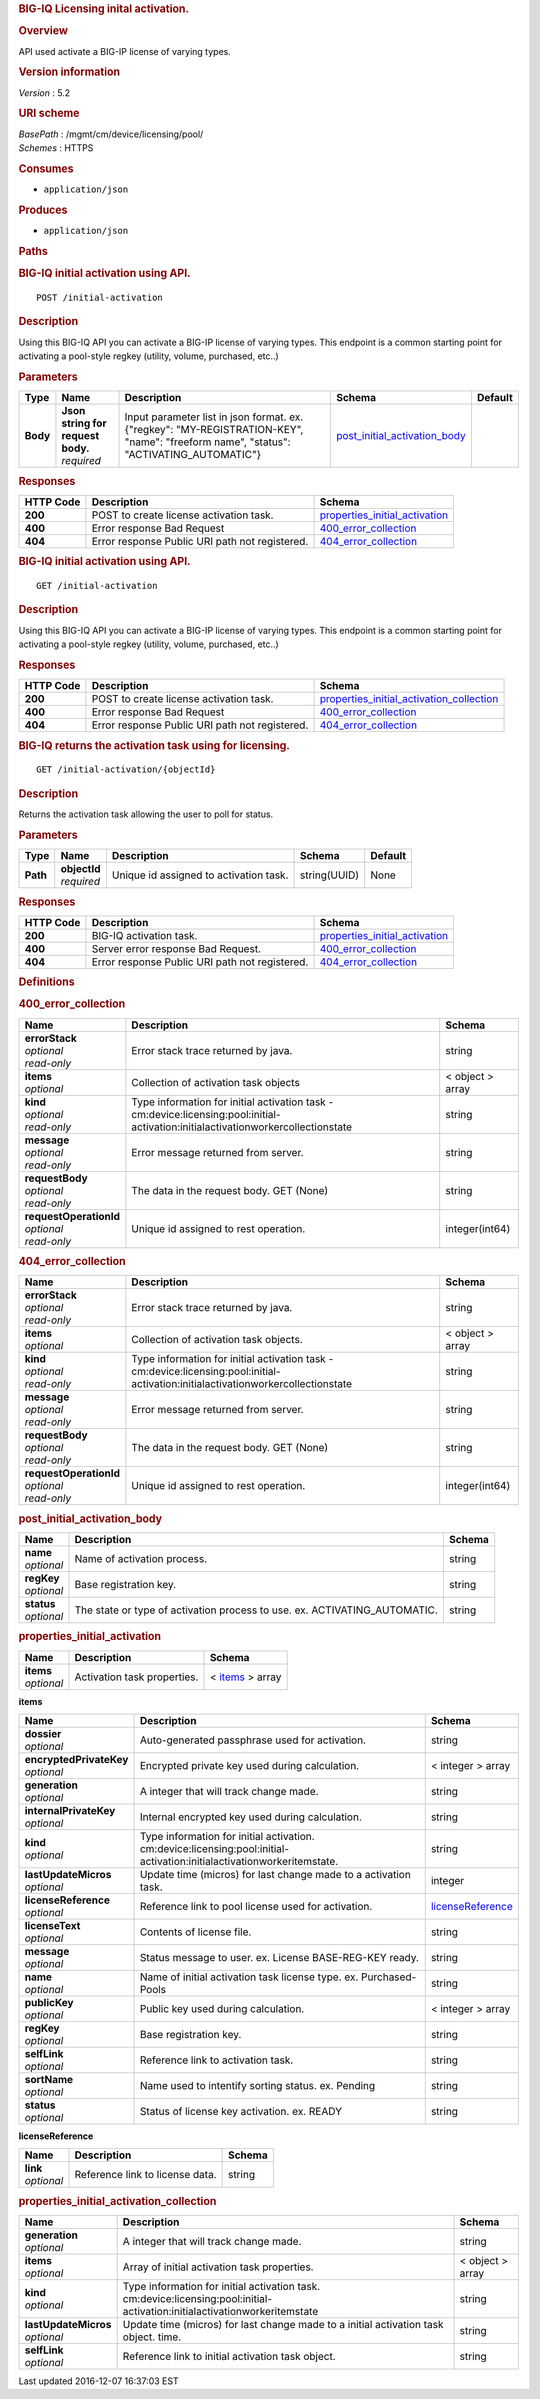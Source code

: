 .. raw:: html

   <div id="header">

.. rubric:: BIG-IQ Licensing inital activation.
   :name: big-iq-licensing-inital-activation.

.. raw:: html

   </div>

.. raw:: html

   <div id="content">

.. raw:: html

   <div class="sect1">

.. rubric:: Overview
   :name: _overview

.. raw:: html

   <div class="sectionbody">

.. raw:: html

   <div class="paragraph">

API used activate a BIG-IP license of varying types.

.. raw:: html

   </div>

.. raw:: html

   <div class="sect2">

.. rubric:: Version information
   :name: _version_information

.. raw:: html

   <div class="paragraph">

*Version* : 5.2

.. raw:: html

   </div>

.. raw:: html

   </div>

.. raw:: html

   <div class="sect2">

.. rubric:: URI scheme
   :name: _uri_scheme

.. raw:: html

   <div class="paragraph">

| *BasePath* : /mgmt/cm/device/licensing/pool/
| *Schemes* : HTTPS

.. raw:: html

   </div>

.. raw:: html

   </div>

.. raw:: html

   <div class="sect2">

.. rubric:: Consumes
   :name: _consumes

.. raw:: html

   <div class="ulist">

-  ``application/json``

.. raw:: html

   </div>

.. raw:: html

   </div>

.. raw:: html

   <div class="sect2">

.. rubric:: Produces
   :name: _produces

.. raw:: html

   <div class="ulist">

-  ``application/json``

.. raw:: html

   </div>

.. raw:: html

   </div>

.. raw:: html

   </div>

.. raw:: html

   </div>

.. raw:: html

   <div class="sect1">

.. rubric:: Paths
   :name: _paths

.. raw:: html

   <div class="sectionbody">

.. raw:: html

   <div class="sect2">

.. rubric:: BIG-IQ initial activation using API.
   :name: _initial-activation_post

.. raw:: html

   <div class="literalblock">

.. raw:: html

   <div class="content">

::

    POST /initial-activation

.. raw:: html

   </div>

.. raw:: html

   </div>

.. raw:: html

   <div class="sect3">

.. rubric:: Description
   :name: _description

.. raw:: html

   <div class="paragraph">

Using this BIG-IQ API you can activate a BIG-IP license of varying
types. This endpoint is a common starting point for activating a
pool-style regkey (utility, volume, purchased, etc..)

.. raw:: html

   </div>

.. raw:: html

   </div>

.. raw:: html

   <div class="sect3">

.. rubric:: Parameters
   :name: _parameters

+------------+---------------------------------------+------------------------------------------------------------------------------------------------------------------------------------------+------------------------------------------------------------------------+-----------+
| Type       | Name                                  | Description                                                                                                                              | Schema                                                                 | Default   |
+============+=======================================+==========================================================================================================================================+========================================================================+===========+
| **Body**   | | **Json string for request body.**   | Input parameter list in json format. ex. {"regkey": "MY-REGISTRATION-KEY", "name": "freeform name", "status": "ACTIVATING\_AUTOMATIC"}   | `post\_initial\_activation\_body <#_post_initial_activation_body>`__   |           |
|            | | *required*                          |                                                                                                                                          |                                                                        |           |
+------------+---------------------------------------+------------------------------------------------------------------------------------------------------------------------------------------+------------------------------------------------------------------------+-----------+

.. raw:: html

   </div>

.. raw:: html

   <div class="sect3">

.. rubric:: Responses
   :name: _responses

+-------------+--------------------------------------------------+-------------------------------------------------------------------------+
| HTTP Code   | Description                                      | Schema                                                                  |
+=============+==================================================+=========================================================================+
| **200**     | POST to create license activation task.          | `properties\_initial\_activation <#_properties_initial_activation>`__   |
+-------------+--------------------------------------------------+-------------------------------------------------------------------------+
| **400**     | Error response Bad Request                       | `400\_error\_collection <#_400_error_collection>`__                     |
+-------------+--------------------------------------------------+-------------------------------------------------------------------------+
| **404**     | Error response Public URI path not registered.   | `404\_error\_collection <#_404_error_collection>`__                     |
+-------------+--------------------------------------------------+-------------------------------------------------------------------------+

.. raw:: html

   </div>

.. raw:: html

   </div>

.. raw:: html

   <div class="sect2">

.. rubric:: BIG-IQ initial activation using API.
   :name: _initial-activation_get

.. raw:: html

   <div class="literalblock">

.. raw:: html

   <div class="content">

::

    GET /initial-activation

.. raw:: html

   </div>

.. raw:: html

   </div>

.. raw:: html

   <div class="sect3">

.. rubric:: Description
   :name: _description_2

.. raw:: html

   <div class="paragraph">

Using this BIG-IQ API you can activate a BIG-IP license of varying
types. This endpoint is a common starting point for activating a
pool-style regkey (utility, volume, purchased, etc..)

.. raw:: html

   </div>

.. raw:: html

   </div>

.. raw:: html

   <div class="sect3">

.. rubric:: Responses
   :name: _responses_2

+-------------+--------------------------------------------------+------------------------------------------------------------------------------------------------+
| HTTP Code   | Description                                      | Schema                                                                                         |
+=============+==================================================+================================================================================================+
| **200**     | POST to create license activation task.          | `properties\_initial\_activation\_collection <#_properties_initial_activation_collection>`__   |
+-------------+--------------------------------------------------+------------------------------------------------------------------------------------------------+
| **400**     | Error response Bad Request                       | `400\_error\_collection <#_400_error_collection>`__                                            |
+-------------+--------------------------------------------------+------------------------------------------------------------------------------------------------+
| **404**     | Error response Public URI path not registered.   | `404\_error\_collection <#_404_error_collection>`__                                            |
+-------------+--------------------------------------------------+------------------------------------------------------------------------------------------------+

.. raw:: html

   </div>

.. raw:: html

   </div>

.. raw:: html

   <div class="sect2">

.. rubric:: BIG-IQ returns the activation task using for licensing.
   :name: _initial-activation_objectid_get

.. raw:: html

   <div class="literalblock">

.. raw:: html

   <div class="content">

::

    GET /initial-activation/{objectId}

.. raw:: html

   </div>

.. raw:: html

   </div>

.. raw:: html

   <div class="sect3">

.. rubric:: Description
   :name: _description_3

.. raw:: html

   <div class="paragraph">

Returns the activation task allowing the user to poll for status.

.. raw:: html

   </div>

.. raw:: html

   </div>

.. raw:: html

   <div class="sect3">

.. rubric:: Parameters
   :name: _parameters_2

+------------+------------------+------------------------------------------+----------------+-----------+
| Type       | Name             | Description                              | Schema         | Default   |
+============+==================+==========================================+================+===========+
| **Path**   | | **objectId**   | Unique id assigned to activation task.   | string(UUID)   | None      |
|            | | *required*     |                                          |                |           |
+------------+------------------+------------------------------------------+----------------+-----------+

.. raw:: html

   </div>

.. raw:: html

   <div class="sect3">

.. rubric:: Responses
   :name: _responses_3

+-------------+--------------------------------------------------+-------------------------------------------------------------------------+
| HTTP Code   | Description                                      | Schema                                                                  |
+=============+==================================================+=========================================================================+
| **200**     | BIG-IQ activation task.                          | `properties\_initial\_activation <#_properties_initial_activation>`__   |
+-------------+--------------------------------------------------+-------------------------------------------------------------------------+
| **400**     | Server error response Bad Request.               | `400\_error\_collection <#_400_error_collection>`__                     |
+-------------+--------------------------------------------------+-------------------------------------------------------------------------+
| **404**     | Error response Public URI path not registered.   | `404\_error\_collection <#_404_error_collection>`__                     |
+-------------+--------------------------------------------------+-------------------------------------------------------------------------+

.. raw:: html

   </div>

.. raw:: html

   </div>

.. raw:: html

   </div>

.. raw:: html

   </div>

.. raw:: html

   <div class="sect1">

.. rubric:: Definitions
   :name: _definitions

.. raw:: html

   <div class="sectionbody">

.. raw:: html

   <div class="sect2">

.. rubric:: 400\_error\_collection
   :name: _400_error_collection

+----------------------------+-------------------------------------------------------------------------------------------------------------------------------------+--------------------+
| Name                       | Description                                                                                                                         | Schema             |
+============================+=====================================================================================================================================+====================+
| | **errorStack**           | Error stack trace returned by java.                                                                                                 | string             |
| | *optional*               |                                                                                                                                     |                    |
| | *read-only*              |                                                                                                                                     |                    |
+----------------------------+-------------------------------------------------------------------------------------------------------------------------------------+--------------------+
| | **items**                | Collection of activation task objects                                                                                               | < object > array   |
| | *optional*               |                                                                                                                                     |                    |
+----------------------------+-------------------------------------------------------------------------------------------------------------------------------------+--------------------+
| | **kind**                 | Type information for initial activation task - cm:device:licensing:pool:initial-activation:initialactivationworkercollectionstate   | string             |
| | *optional*               |                                                                                                                                     |                    |
| | *read-only*              |                                                                                                                                     |                    |
+----------------------------+-------------------------------------------------------------------------------------------------------------------------------------+--------------------+
| | **message**              | Error message returned from server.                                                                                                 | string             |
| | *optional*               |                                                                                                                                     |                    |
| | *read-only*              |                                                                                                                                     |                    |
+----------------------------+-------------------------------------------------------------------------------------------------------------------------------------+--------------------+
| | **requestBody**          | The data in the request body. GET (None)                                                                                            | string             |
| | *optional*               |                                                                                                                                     |                    |
| | *read-only*              |                                                                                                                                     |                    |
+----------------------------+-------------------------------------------------------------------------------------------------------------------------------------+--------------------+
| | **requestOperationId**   | Unique id assigned to rest operation.                                                                                               | integer(int64)     |
| | *optional*               |                                                                                                                                     |                    |
| | *read-only*              |                                                                                                                                     |                    |
+----------------------------+-------------------------------------------------------------------------------------------------------------------------------------+--------------------+

.. raw:: html

   </div>

.. raw:: html

   <div class="sect2">

.. rubric:: 404\_error\_collection
   :name: _404_error_collection

+----------------------------+-------------------------------------------------------------------------------------------------------------------------------------+--------------------+
| Name                       | Description                                                                                                                         | Schema             |
+============================+=====================================================================================================================================+====================+
| | **errorStack**           | Error stack trace returned by java.                                                                                                 | string             |
| | *optional*               |                                                                                                                                     |                    |
| | *read-only*              |                                                                                                                                     |                    |
+----------------------------+-------------------------------------------------------------------------------------------------------------------------------------+--------------------+
| | **items**                | Collection of activation task objects.                                                                                              | < object > array   |
| | *optional*               |                                                                                                                                     |                    |
+----------------------------+-------------------------------------------------------------------------------------------------------------------------------------+--------------------+
| | **kind**                 | Type information for initial activation task - cm:device:licensing:pool:initial-activation:initialactivationworkercollectionstate   | string             |
| | *optional*               |                                                                                                                                     |                    |
| | *read-only*              |                                                                                                                                     |                    |
+----------------------------+-------------------------------------------------------------------------------------------------------------------------------------+--------------------+
| | **message**              | Error message returned from server.                                                                                                 | string             |
| | *optional*               |                                                                                                                                     |                    |
| | *read-only*              |                                                                                                                                     |                    |
+----------------------------+-------------------------------------------------------------------------------------------------------------------------------------+--------------------+
| | **requestBody**          | The data in the request body. GET (None)                                                                                            | string             |
| | *optional*               |                                                                                                                                     |                    |
| | *read-only*              |                                                                                                                                     |                    |
+----------------------------+-------------------------------------------------------------------------------------------------------------------------------------+--------------------+
| | **requestOperationId**   | Unique id assigned to rest operation.                                                                                               | integer(int64)     |
| | *optional*               |                                                                                                                                     |                    |
| | *read-only*              |                                                                                                                                     |                    |
+----------------------------+-------------------------------------------------------------------------------------------------------------------------------------+--------------------+

.. raw:: html

   </div>

.. raw:: html

   <div class="sect2">

.. rubric:: post\_initial\_activation\_body
   :name: _post_initial_activation_body

+----------------+------------------------------------------------------------------------------+----------+
| Name           | Description                                                                  | Schema   |
+================+==============================================================================+==========+
| | **name**     | Name of activation process.                                                  | string   |
| | *optional*   |                                                                              |          |
+----------------+------------------------------------------------------------------------------+----------+
| | **regKey**   | Base registration key.                                                       | string   |
| | *optional*   |                                                                              |          |
+----------------+------------------------------------------------------------------------------+----------+
| | **status**   | The state or type of activation process to use. ex. ACTIVATING\_AUTOMATIC.   | string   |
| | *optional*   |                                                                              |          |
+----------------+------------------------------------------------------------------------------+----------+

.. raw:: html

   </div>

.. raw:: html

   <div class="sect2">

.. rubric:: properties\_initial\_activation
   :name: _properties_initial_activation

+----------------+-------------------------------+---------------------------------------------------------------+
| Name           | Description                   | Schema                                                        |
+================+===============================+===============================================================+
| | **items**    | Activation task properties.   | < `items <#_properties_initial_activation_items>`__ > array   |
| | *optional*   |                               |                                                               |
+----------------+-------------------------------+---------------------------------------------------------------+

.. raw:: html

   <div id="_properties_initial_activation_items" class="paragraph">

**items**

.. raw:: html

   </div>

+-----------------------------+--------------------------------------------------------------------------------------------------------------------------+---------------------------------------------------------------------------+
| Name                        | Description                                                                                                              | Schema                                                                    |
+=============================+==========================================================================================================================+===========================================================================+
| | **dossier**               | Auto-generated passphrase used for activation.                                                                           | string                                                                    |
| | *optional*                |                                                                                                                          |                                                                           |
+-----------------------------+--------------------------------------------------------------------------------------------------------------------------+---------------------------------------------------------------------------+
| | **encryptedPrivateKey**   | Encrypted private key used during calculation.                                                                           | < integer > array                                                         |
| | *optional*                |                                                                                                                          |                                                                           |
+-----------------------------+--------------------------------------------------------------------------------------------------------------------------+---------------------------------------------------------------------------+
| | **generation**            | A integer that will track change made.                                                                                   | string                                                                    |
| | *optional*                |                                                                                                                          |                                                                           |
+-----------------------------+--------------------------------------------------------------------------------------------------------------------------+---------------------------------------------------------------------------+
| | **internalPrivateKey**    | Internal encrypted key used during calculation.                                                                          | string                                                                    |
| | *optional*                |                                                                                                                          |                                                                           |
+-----------------------------+--------------------------------------------------------------------------------------------------------------------------+---------------------------------------------------------------------------+
| | **kind**                  | Type information for initial activation. cm:device:licensing:pool:initial-activation:initialactivationworkeritemstate.   | string                                                                    |
| | *optional*                |                                                                                                                          |                                                                           |
+-----------------------------+--------------------------------------------------------------------------------------------------------------------------+---------------------------------------------------------------------------+
| | **lastUpdateMicros**      | Update time (micros) for last change made to a activation task.                                                          | integer                                                                   |
| | *optional*                |                                                                                                                          |                                                                           |
+-----------------------------+--------------------------------------------------------------------------------------------------------------------------+---------------------------------------------------------------------------+
| | **licenseReference**      | Reference link to pool license used for activation.                                                                      | `licenseReference <#_properties_initial_activation_licensereference>`__   |
| | *optional*                |                                                                                                                          |                                                                           |
+-----------------------------+--------------------------------------------------------------------------------------------------------------------------+---------------------------------------------------------------------------+
| | **licenseText**           | Contents of license file.                                                                                                | string                                                                    |
| | *optional*                |                                                                                                                          |                                                                           |
+-----------------------------+--------------------------------------------------------------------------------------------------------------------------+---------------------------------------------------------------------------+
| | **message**               | Status message to user. ex. License BASE-REG-KEY ready.                                                                  | string                                                                    |
| | *optional*                |                                                                                                                          |                                                                           |
+-----------------------------+--------------------------------------------------------------------------------------------------------------------------+---------------------------------------------------------------------------+
| | **name**                  | Name of initial activation task license type. ex. Purchased-Pools                                                        | string                                                                    |
| | *optional*                |                                                                                                                          |                                                                           |
+-----------------------------+--------------------------------------------------------------------------------------------------------------------------+---------------------------------------------------------------------------+
| | **publicKey**             | Public key used during calculation.                                                                                      | < integer > array                                                         |
| | *optional*                |                                                                                                                          |                                                                           |
+-----------------------------+--------------------------------------------------------------------------------------------------------------------------+---------------------------------------------------------------------------+
| | **regKey**                | Base registration key.                                                                                                   | string                                                                    |
| | *optional*                |                                                                                                                          |                                                                           |
+-----------------------------+--------------------------------------------------------------------------------------------------------------------------+---------------------------------------------------------------------------+
| | **selfLink**              | Reference link to activation task.                                                                                       | string                                                                    |
| | *optional*                |                                                                                                                          |                                                                           |
+-----------------------------+--------------------------------------------------------------------------------------------------------------------------+---------------------------------------------------------------------------+
| | **sortName**              | Name used to intentify sorting status. ex. Pending                                                                       | string                                                                    |
| | *optional*                |                                                                                                                          |                                                                           |
+-----------------------------+--------------------------------------------------------------------------------------------------------------------------+---------------------------------------------------------------------------+
| | **status**                | Status of license key activation. ex. READY                                                                              | string                                                                    |
| | *optional*                |                                                                                                                          |                                                                           |
+-----------------------------+--------------------------------------------------------------------------------------------------------------------------+---------------------------------------------------------------------------+

.. raw:: html

   <div id="_properties_initial_activation_licensereference"
   class="paragraph">

**licenseReference**

.. raw:: html

   </div>

+----------------+-----------------------------------+----------+
| Name           | Description                       | Schema   |
+================+===================================+==========+
| | **link**     | Reference link to license data.   | string   |
| | *optional*   |                                   |          |
+----------------+-----------------------------------+----------+

.. raw:: html

   </div>

.. raw:: html

   <div class="sect2">

.. rubric:: properties\_initial\_activation\_collection
   :name: _properties_initial_activation_collection

+--------------------------+------------------------------------------------------------------------------------------------------------------------------+--------------------+
| Name                     | Description                                                                                                                  | Schema             |
+==========================+==============================================================================================================================+====================+
| | **generation**         | A integer that will track change made.                                                                                       | string             |
| | *optional*             |                                                                                                                              |                    |
+--------------------------+------------------------------------------------------------------------------------------------------------------------------+--------------------+
| | **items**              | Array of initial activation task properties.                                                                                 | < object > array   |
| | *optional*             |                                                                                                                              |                    |
+--------------------------+------------------------------------------------------------------------------------------------------------------------------+--------------------+
| | **kind**               | Type information for initial activation task. cm:device:licensing:pool:initial-activation:initialactivationworkeritemstate   | string             |
| | *optional*             |                                                                                                                              |                    |
+--------------------------+------------------------------------------------------------------------------------------------------------------------------+--------------------+
| | **lastUpdateMicros**   | Update time (micros) for last change made to a initial activation task object. time.                                         | string             |
| | *optional*             |                                                                                                                              |                    |
+--------------------------+------------------------------------------------------------------------------------------------------------------------------+--------------------+
| | **selfLink**           | Reference link to initial activation task object.                                                                            | string             |
| | *optional*             |                                                                                                                              |                    |
+--------------------------+------------------------------------------------------------------------------------------------------------------------------+--------------------+

.. raw:: html

   </div>

.. raw:: html

   </div>

.. raw:: html

   </div>

.. raw:: html

   </div>

.. raw:: html

   <div id="footer">

.. raw:: html

   <div id="footer-text">

Last updated 2016-12-07 16:37:03 EST

.. raw:: html

   </div>

.. raw:: html

   </div>
